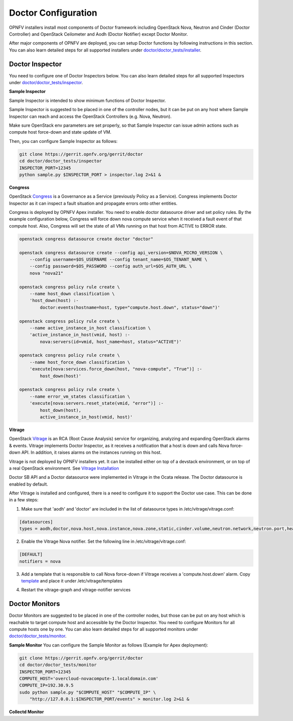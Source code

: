 .. This work is licensed under a Creative Commons Attribution 4.0 International License.
.. http://creativecommons.org/licenses/by/4.0

Doctor Configuration
====================

OPNFV installers install most components of Doctor framework including
OpenStack Nova, Neutron and Cinder (Doctor Controller) and OpenStack
Ceilometer and Aodh (Doctor Notifier) except Doctor Monitor.

After major components of OPNFV are deployed, you can setup Doctor functions
by following instructions in this section. You can also learn detailed
steps for all supported installers under `doctor/doctor_tests/installer`_.

.. _doctor/doctor_tests/installer: https://git.opnfv.org/doctor/tree/doctor_tests/installer

Doctor Inspector
----------------

You need to configure one of Doctor Inspectors below. You can also learn detailed steps for
all supported Inspectors under `doctor/doctor_tests/inspector`_.

.. _doctor/doctor_tests/inspector: https://git.opnfv.org/doctor/tree/doctor_tests/inspector


**Sample Inspector**

Sample Inspector is intended to show minimum functions of Doctor Inspector.

Sample Inspector is suggested to be placed in one of the controller nodes,
but it can be put on any host where Sample Inspector can reach and access
the OpenStack Controllers (e.g. Nova, Neutron).

Make sure OpenStack env parameters are set properly, so that Sample Inspector
can issue admin actions such as compute host force-down and state update of VM.

Then, you can configure Sample Inspector as follows:

.. code-block:: bash

    git clone https://gerrit.opnfv.org/gerrit/doctor
    cd doctor/doctor_tests/inspector
    INSPECTOR_PORT=12345
    python sample.py $INSPECTOR_PORT > inspector.log 2>&1 &

**Congress**

OpenStack `Congress`_ is a Governance as a Service (previously Policy as a
Service). Congress implements Doctor Inspector as it can inspect a fault
situation and propagate errors onto other entities.

.. _Congress: https://governance.openstack.org/tc/reference/projects/congress.html

Congress is deployed by OPNFV Apex installer. You need to enable doctor
datasource driver and set policy rules. By the example configuration below,
Congress will force down nova compute service when it received a fault event
of that compute host. Also, Congress will set the state of all VMs running on
that host from ACTIVE to ERROR state.

.. code-block:: bash

    openstack congress datasource create doctor "doctor"

    openstack congress datasource create --config api_version=$NOVA_MICRO_VERSION \
        --config username=$OS_USERNAME --config tenant_name=$OS_TENANT_NAME \
        --config password=$OS_PASSWORD --config auth_url=$OS_AUTH_URL \
        nova "nova21"

    openstack congress policy rule create \
        --name host_down classification \
        'host_down(host) :-
            doctor:events(hostname=host, type="compute.host.down", status="down")'

    openstack congress policy rule create \
        --name active_instance_in_host classification \
        'active_instance_in_host(vmid, host) :-
            nova:servers(id=vmid, host_name=host, status="ACTIVE")'

    openstack congress policy rule create \
        --name host_force_down classification \
        'execute[nova:services.force_down(host, "nova-compute", "True")] :-
            host_down(host)'

    openstack congress policy rule create \
        --name error_vm_states classification \
        'execute[nova:servers.reset_state(vmid, "error")] :-
            host_down(host),
            active_instance_in_host(vmid, host)'

**Vitrage**

OpenStack `Vitrage`_ is an RCA (Root Cause Analysis) service for organizing,
analyzing and expanding OpenStack alarms & events. Vitrage implements Doctor
Inspector, as it receives a notification that a host is down and calls Nova
force-down API. In addition, it raises alarms on the instances running on this
host.

.. _Vitrage: https://wiki.openstack.org/wiki/Vitrage

Vitrage is not deployed by OPNFV installers yet. It can be installed either on
top of a devstack environment, or on top of a real OpenStack environment. See
`Vitrage Installation`_

.. _`Vitrage Installation`: https://docs.openstack.org/developer/vitrage/installation-and-configuration.html

Doctor SB API and a Doctor datasource were implemented in Vitrage in the Ocata
release. The Doctor datasource is enabled by default.

After Vitrage is installed and configured, there is a need to configure it to
support the Doctor use case. This can be done in a few steps:

1. Make sure that 'aodh' and 'doctor' are included in the list of datasource
   types in /etc/vitrage/vitrage.conf:

.. code-block:: bash

    [datasources]
    types = aodh,doctor,nova.host,nova.instance,nova.zone,static,cinder.volume,neutron.network,neutron.port,heat.stack

2. Enable the Vitrage Nova notifier. Set the following line in
   /etc/vitrage/vitrage.conf:

.. code-block:: bash

    [DEFAULT]
    notifiers = nova

3. Add a template that is responsible to call Nova force-down if Vitrage
   receives a 'compute.host.down' alarm. Copy `template`_ and place it under
   /etc/vitrage/templates

.. _template: https://github.com/openstack/vitrage/blob/master/etc/vitrage/templates.sample/host_down_scenarios.yaml

4. Restart the vitrage-graph and vitrage-notifier services


Doctor Monitors
---------------

Doctor Monitors are suggested to be placed in one of the controller nodes,
but those can be put on any host which is reachable to target compute host and
accessible by the Doctor Inspector.
You need to configure Monitors for all compute hosts one by one. You can also learn detailed
steps for all supported monitors under `doctor/doctor_tests/monitor`_.

.. _doctor/doctor_tests/monitor: https://git.opnfv.org/doctor/tree/doctor_tests/monitor

**Sample Monitor**
You can configure the Sample Monitor as follows (Example for Apex deployment):

.. code-block:: bash

    git clone https://gerrit.opnfv.org/gerrit/doctor
    cd doctor/doctor_tests/monitor
    INSPECTOR_PORT=12345
    COMPUTE_HOST='overcloud-novacompute-1.localdomain.com'
    COMPUTE_IP=192.30.9.5
    sudo python sample.py "$COMPUTE_HOST" "$COMPUTE_IP" \
        "http://127.0.0.1:$INSPECTOR_PORT/events" > monitor.log 2>&1 &

**Collectd Monitor**
